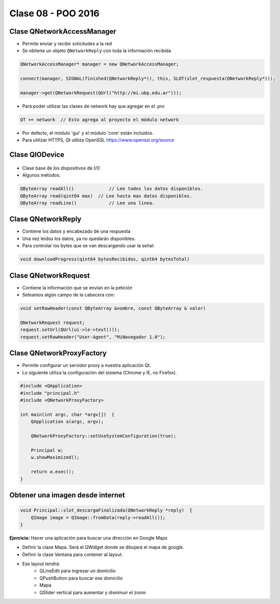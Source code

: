.. -*- coding: utf-8 -*-

.. _rcs_subversion:

Clase 08 - POO 2016
===================

Clase QNetworkAccessManager
^^^^^^^^^^^^^^^^^^^^^^^^^^^

- Permite enviar y recibir solicitudes a la red
- Se obtiene un objeto ``QNetworkReply`` con toda la información recibida

.. code-block:: c

	QNetworkAccessManager* manager = new QNetworkAccessManager;

	connect(manager, SIGNAL(finished(QNetworkReply*)), this, SLOT(slot_respuesta(QNetworkReply*)));

	manager->get(QNetworkRequest(QUrl("http://mi.ubp.edu.ar")));

- Para poder utilizar las clases de network hay que agregar en el .pro

.. code-block:: c

	QT += network  // Esto agrega al proyecto el módulo network

- Por defecto, el módulo 'gui' y el módulo 'core' están incluidos.
- Para utilizar HTTPS, Qt utiliza OpenSSL https://www.openssl.org/source

Clase QIODevice
^^^^^^^^^^^^^^^

.. figure:: images/clase08/qiodevice.png 

- Clase base de los dispositivos de I/O
- Algunos métodos:

.. code-block:: c

	QByteArray readAll()  		 // Lee todos los datos disponibles.
	QByteArray read(qint64 max)  // Lee hasta max datos disponibles.
	QByteArray readLine()  		 // Lee una linea.

Clase QNetworkReply
^^^^^^^^^^^^^^^^^^^

- Contiene los datos y encabezado de una respuesta
- Una vez leídos los datos, ya no quedarán disponibles.
- Para controlar los bytes que se van descargando usar la señal:

.. code-block:: c

	void downloadProgress(qint64 bytesRecibidos, qint64 bytesTotal)

Clase QNetworkRequest
^^^^^^^^^^^^^^^^^^^^^

- Contiene la información que se envían en la petición
- Seteamos algún campo de la cabecera con:

.. code-block:: c

	void setRawHeader(const QByteArray &nombre, const QByteArray & valor)

	QNetworkRequest request;
	request.setUrl(QUrl(ui->le->text()));
	request.setRawHeader("User-Agent", "MiNavegador 1.0");

Clase QNetworkProxyFactory
^^^^^^^^^^^^^^^^^^^^^^^^^^

- Permite configurar un servidor proxy a nuestra aplicación Qt.
- Lo siguiente utiliza la configuración del sistema (Chrome y IE, no Firefox).

.. code-block:: c

	#include <QApplication>
	#include "principal.h"
	#include <QNetworkProxyFactory>

	int main(int argc, char *argv[])  {
	    QApplication a(argc, argv);

	    QNetworkProxyFactory::setUseSystemConfiguration(true);

	    Principal w;
	    w.showMaximized();

	    return a.exec();
	}

Obtener una imagen desde internet
^^^^^^^^^^^^^^^^^^^^^^^^^^^^^^^^^

.. code-block:: c

	void Principal::slot_descargaFinalizada(QNetworkReply *reply)  {
	    QImage image = QImage::fromData(reply->readAll());
	}

**Ejercicio:** Hacer una aplicación para buscar una dirección en Google Maps

- Definir la clase Mapa. Será el QWidget donde se dibujará el mapa de google.
- Definir la clase Ventana para contener al layout.
- Ese layout tendrá:
	- QLineEdit para ingresar un domicilio
	- QPushButton para buscar ese domicilio
	- Mapa
	- QSlider vertical para aumentar y disminuir el zoom







